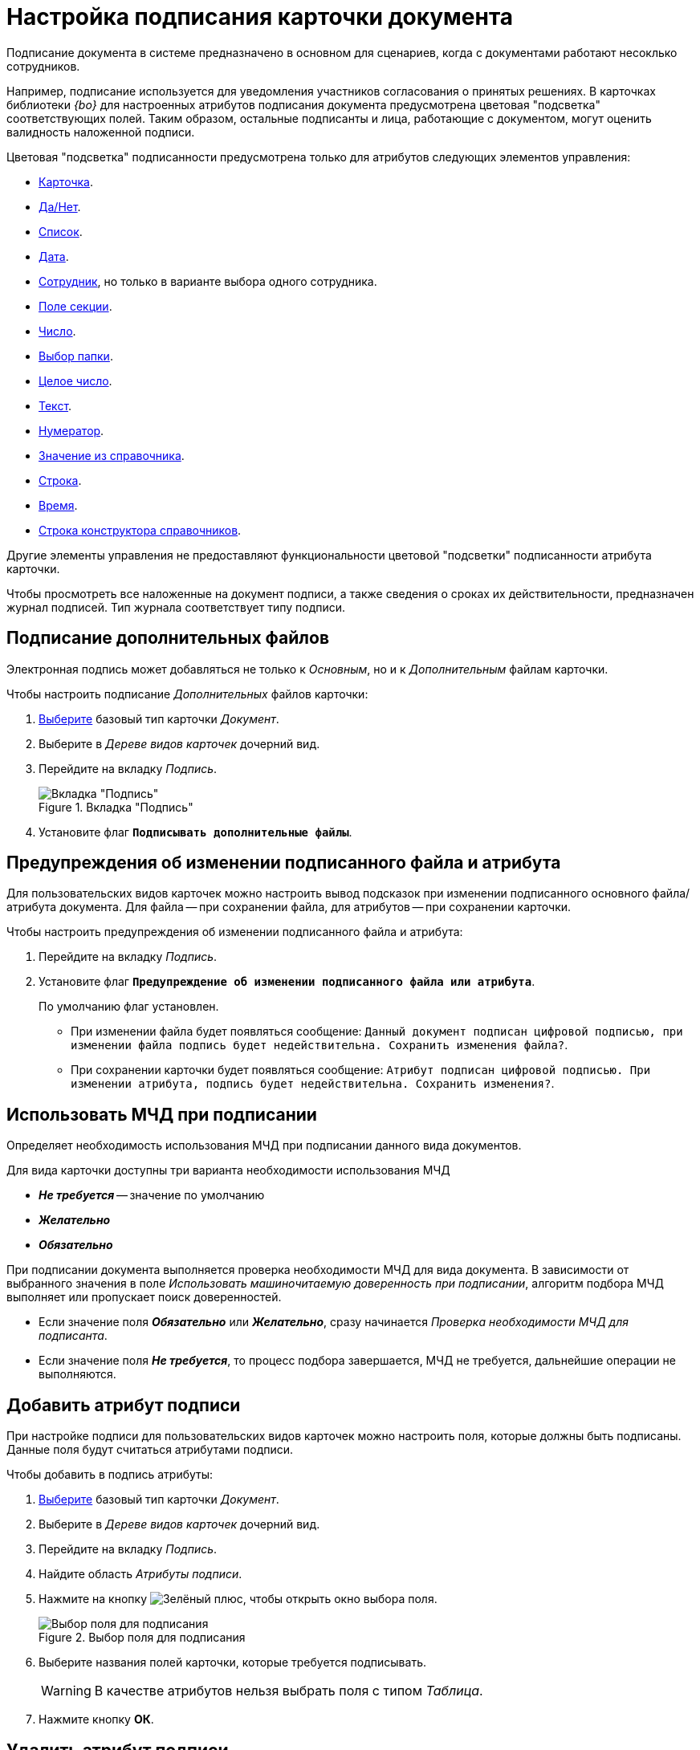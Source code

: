 = Настройка подписания карточки документа

Подписание документа в системе предназначено в основном для сценариев, когда с документами работают несоклько сотрудников.

Например, подписание используется для уведомления участников согласования о принятых решениях. В карточках библиотеки _{bo}_ для настроенных атрибутов подписания документа предусмотрена цветовая "подсветка" соответствующих полей. Таким образом, остальные подписанты и лица, работающие с документом, могут оценить валидность наложенной подписи.

.Цветовая "подсветка" подписанности предусмотрена только для атрибутов следующих элементов управления:
* xref:layouts/std-ctrl/card.adoc[Карточка].
* xref:layouts/std-ctrl/yes-no.adoc[Да/Нет].
* xref:layouts/std-ctrl/list.adoc[Список].
* xref:layouts/std-ctrl/date-picker.adoc[Дата].
* xref:layouts/std-ctrl/employee.adoc[Сотрудник], но только в варианте выбора одного сотрудника.
* xref:layouts/std-ctrl/section-field.adoc[Поле секции].
* xref:layouts/std-ctrl/number.adoc[Число].
* xref:layouts/std-ctrl/choose-folder.adoc[Выбор папки].
* xref:layouts/std-ctrl/whole-number.adoc[Целое число].
* xref:layouts/std-ctrl/text.adoc[Текст].
* xref:layouts/std-ctrl/numerator.adoc[Нумератор].
* xref:layouts/std-ctrl/value-from-directory.adoc[Значение из справочника].
* xref:layouts/std-ctrl/textbox.adoc[Строка].
* xref:layouts/std-ctrl/time.adoc[Время].
* xref:layouts/std-ctrl/directory-designer-row.adoc[Строка конструктора справочников].

Другие элементы управления не предоставляют функциональности цветовой "подсветки" подписанности атрибута карточки.

Чтобы просмотреть все наложенные на документ подписи, а также сведения о сроках их действительности, предназначен журнал подписей. Тип журнала соответствует типу подписи.

[#sign-additional]
== Подписание дополнительных файлов

Электронная подпись может добавляться не только к _Основным_, но и к _Дополнительным_ файлам карточки.

.Чтобы настроить подписание _Дополнительных_ файлов карточки:
. xref:card-kinds/select-type.adoc[Выберите] базовый тип карточки _Документ_.
. Выберите в _Дереве видов карточек_ дочерний вид.
. Перейдите на вкладку _Подпись_.
+
.Вкладка "Подпись"
image::signature-tab-doc.png[Вкладка "Подпись"]
+
. Установите флаг `*Подписывать дополнительные файлы*`.

[#warning]
== Предупреждения об изменении подписанного файла и атрибута

Для пользовательских видов карточек можно настроить вывод подсказок при изменении подписанного основного файла/атрибута документа. Для файла -- при сохранении файла, для атрибутов -- при сохранении карточки.

.Чтобы настроить предупреждения об изменении подписанного файла и атрибута:
. Перейдите на вкладку _Подпись_.
. Установите флаг `*Предупреждение об изменении подписанного файла или атрибута*`.
+
По умолчанию флаг установлен.
+
* При изменении файла будет появляться сообщение: `Данный документ подписан цифровой подписью, при изменении файла подпись будет недействительна. Сохранить изменения файла?`.
* При сохранении карточки будет появляться сообщение: `Атрибут подписан цифровой подписью. При изменении атрибута, подпись будет недействительна. Сохранить изменения?`.

[#attorney]
== Использовать МЧД при подписании

Определяет необходимость использования МЧД при подписании данного вида документов.

.Для вида карточки доступны три варианта необходимости использования МЧД
* *_Не требуется_* -- значение по умолчанию
* *_Желательно_*
* *_Обязательно_*

При подписании документа выполняется проверка необходимости МЧД для вида документа. В зависимости от выбранного значения в поле _Использовать машиночитаемую доверенность при подписании_, алгоритм подбора МЧД выполняет или пропускает поиск доверенностей.

* Если значение поля *_Обязательно_* или *_Желательно_*, сразу начинается _Проверка необходимости МЧД для подписанта_.
* Если значение поля *_Не требуется_*, то процесс подбора завершается, МЧД не требуется, дальнейшие операции не выполняются.

[#signature-attribute]
== Добавить атрибут подписи

При настройке подписи для пользовательских видов карточек можно настроить поля, которые должны быть подписаны. Данные поля будут считаться атрибутами подписи.

.Чтобы добавить в подпись атрибуты:
. xref:card-kinds/select-type.adoc[Выберите] базовый тип карточки _Документ_.
. Выберите в _Дереве видов карточек_ дочерний вид.
. Перейдите на вкладку _Подпись_.
. Найдите область _Атрибуты подписи_.
. Нажмите на кнопку image:buttons/plus-green.png[Зелёный плюс], чтобы открыть окно выбора поля.
+
.Выбор поля для подписания
image::select-sync-field.png[Выбор поля для подписания]
+
. Выберите названия полей карточки, которые требуется подписывать.
+
[WARNING]
====
В качестве атрибутов нельзя выбрать поля с типом _Таблица_.
====
+
. Нажмите кнопку *ОК*.

[#delete-attribute]
== Удалить атрибут подписи

.Чтобы удалить атрибут подписи:
. Перейдите на вкладку _Подпись_.
. Найдите область _Атрибуты подписи_.
. Выберите атрибут, который требуется удалить.
. Нажмите на кнопку image:buttons/x-red.png[Красный крестик].
+
Атрибут будет удалён.

== Добавить метку подписи

В поставляемой версии системы {dv} уже имеется ряд настроенных меток (см. раздел xref:signatures/directory.adoc[Справочник меток подписей]), которые могут использоваться для подписания карточек.

.К таким меткам относятся:
* _Согласовано_.
* _Не согласовано_.
* _Утверждено_.
* _Не Утверждено_.
* _Подписано_.
* _Не подписано_.
* _Ознакомлен_.

.Чтобы добавить метку подписи:
. Перейдите на вкладку _Подпись_.
. Найдите область _Доступные метки_.
. Нажмите на кнопку image:buttons/plus-green.png[Зелёный плюс] *Добавить метку*.
+
Будет открыто окно для добавления метки подписи.
+
.Выбор метки подписи
image::select-label.png[Выбор метки подписи]
+
. Выделите нужную метку.
. Нажмите на кнопку image:buttons/check.png[Зелёная галочка].

[#delete-label]
== Удалить метку подписи

.Чтобы удалить метку подписи:
. Перейдите на вкладку _Подпись_.
. Найдите область _Доступные метки_.
. Удалите метку нажатием кнопки image:buttons/x-red.png[Красный крестик].

